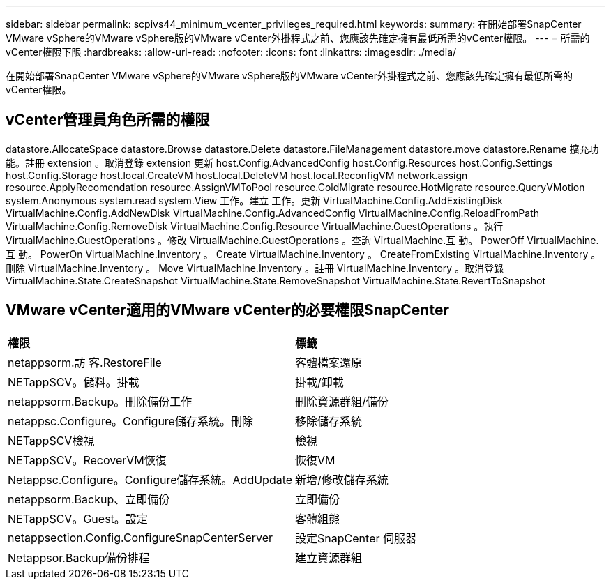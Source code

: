 ---
sidebar: sidebar 
permalink: scpivs44_minimum_vcenter_privileges_required.html 
keywords:  
summary: 在開始部署SnapCenter VMware vSphere的VMware vSphere版的VMware vCenter外掛程式之前、您應該先確定擁有最低所需的vCenter權限。 
---
= 所需的vCenter權限下限
:hardbreaks:
:allow-uri-read: 
:nofooter: 
:icons: font
:linkattrs: 
:imagesdir: ./media/


[role="lead"]
在開始部署SnapCenter VMware vSphere的VMware vSphere版的VMware vCenter外掛程式之前、您應該先確定擁有最低所需的vCenter權限。



== vCenter管理員角色所需的權限

datastore.AllocateSpace
datastore.Browse
datastore.Delete
datastore.FileManagement
datastore.move
datastore.Rename
擴充功能。註冊
extension 。取消登錄
extension 更新
host.Config.AdvancedConfig
host.Config.Resources
host.Config.Settings
host.Config.Storage
host.local.CreateVM
host.local.DeleteVM
host.local.ReconfigVM
network.assign
resource.ApplyRecomendation
resource.AssignVMToPool
resource.ColdMigrate
resource.HotMigrate
resource.QueryVMotion
system.Anonymous
system.read
system.View
工作。建立
工作。更新
VirtualMachine.Config.AddExistingDisk
VirtualMachine.Config.AddNewDisk
VirtualMachine.Config.AdvancedConfig
VirtualMachine.Config.ReloadFromPath
VirtualMachine.Config.RemoveDisk
VirtualMachine.Config.Resource
VirtualMachine.GuestOperations 。執行
VirtualMachine.GuestOperations 。修改
VirtualMachine.GuestOperations 。查詢
VirtualMachine.互 動。 PowerOff
VirtualMachine.互 動。 PowerOn
VirtualMachine.Inventory 。 Create
VirtualMachine.Inventory 。 CreateFromExisting
VirtualMachine.Inventory 。刪除
VirtualMachine.Inventory 。 Move
VirtualMachine.Inventory 。註冊
VirtualMachine.Inventory 。取消登錄
VirtualMachine.State.CreateSnapshot
VirtualMachine.State.RemoveSnapshot
VirtualMachine.State.RevertToSnapshot



== VMware vCenter適用的VMware vCenter的必要權限SnapCenter

|===


| *權限* | *標籤* 


| netappsorm.訪 客.RestoreFile | 客體檔案還原 


| NETappSCV。儲料。掛載 | 掛載/卸載 


| netappsorm.Backup。刪除備份工作 | 刪除資源群組/備份 


| netappsc.Configure。Configure儲存系統。刪除 | 移除儲存系統 


| NETappSCV檢視 | 檢視 


| NETappSCV。RecoverVM恢復 | 恢復VM 


| Netappsc.Configure。Configure儲存系統。AddUpdate | 新增/修改儲存系統 


| netappsorm.Backup、立即備份 | 立即備份 


| NETappSCV。Guest。設定 | 客體組態 


| netappsection.Config.ConfigureSnapCenterServer | 設定SnapCenter 伺服器 


| Netappsor.Backup備份排程 | 建立資源群組 
|===